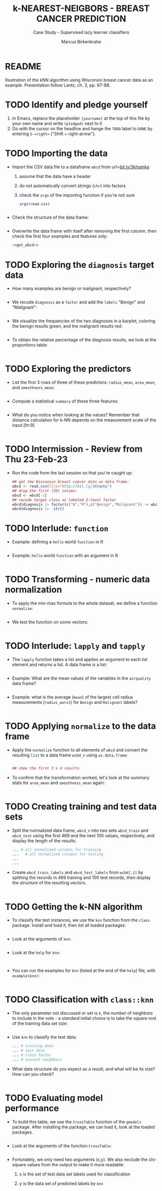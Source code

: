 #+TITLE: k-NEAREST-NEIGBORS - BREAST CANCER PREDICTION
#+AUTHOR: Marcus Birkenkrahe
#+SUBTITLE: Case Study - Supervised lazy learner classifiers
#+STARTUP: overview hideblocks indent inlineimages
#+OPTIONS: toc:nil num:nil ^:nil
#+PROPERTY: header-args:R :session *R* :results output :exports both :noweb yes
* README

Illustration of the kNN algorithm using Wisconsin breast cancer data
as an example. Presentation follow Lantz, ch. 3, pp. 67-88.

* TODO Identify and pledge yourself

1) In Emacs, replace the placeholder ~[yourname]~ at the top of this
   file by your own name and write ~(pledged)~ next to it
2) Go with the cursor on the headline and hange the ~TODO~ label to ~DONE~
   by entering ~S-<right>~ ("Shift + right-arrow").

* TODO Importing the data

- Import the CSV data file to a dataframe ~wbcd~ from url=[[http://bit.ly/3khqmkp][bit.ly/3khqmkp]]
  1) assume that the data have a header
  2) do not automatically convert strings (~chr~) into factors
  3) check the ~args~ of the importing function if you're not sure
  #+begin_src R
    args(read.csv)
  #+end_src
  #+name: get_wbcd
  #+begin_src R

  #+end_src

- Check the structure of the data frame:
  #+begin_src R

  #+end_src

- Overwrite the data frame with itself after removing the first
  column, then check the first four examples and features only:
  #+begin_src R
    <<get_wbcd>>

  #+end_src

* TODO Exploring the ~diagnosis~ target data

- How many examples are benign or malignant, respectively?
  #+begin_src R

  #+end_src

- We recode ~diagnosis~ as a ~factor~ and add the ~labels~ "Benign" and
  "Malignant":
  #+begin_src R :results silent

  #+end_src

- We visualize the frequencies of the two diagnoses in a barplot,
  coloring the benign results green, and the malignant results red:
  #+begin_src R :results graphics file :file data/5_diagnosis.png

  #+end_src

- To obtain the relative percentage of the diagnosis results, we look
  at the proportions table:
  #+begin_src R

  #+end_src

* TODO Exploring the predictors

- List the first 3 rows of three of these predictors: ~radius_mean~,
  ~area_mean~, and ~smoothness_mean~:
  #+begin_src R

  #+end_src

- Compute a statistical ~summary~ of these three features:
  #+begin_src R

  #+end_src

- What do you notice when looking at the values? Remember that
  distance calculation for k-NN depends on the measurement scale of
  the input.[fn:9]
  #+begin_src R

  #+end_src

* TODO Intermission - Review from Thu 23-Feb-23

- Run the code from the last session so that you're caught up:
  #+begin_src R
    ## get the Wisconsin breast cancer data as data frame:
    wbcd <- read.csv(file="http://bit.ly/3khqmkp")
    ## drop the first (ID) column:
    wbcd <- wbcd[-1] 
    ## recode target class as labeled 2-level factor
    wbcd$diagnosis |> factor(c("B","M"),c("Benign","Malignant")) -> wbcd$diagnosis
    wbcd$diagnosis |>  str()
#+end_src

#+RESULTS:
:  Factor w/ 2 levels "Benign","Malignant": 1 1 1 1 1 1 1 2 1 1 ...

* TODO Interlude: ~function~

- Example: defining a ~hello~ world ~function~ in R
  #+begin_src R

  #+end_src

- Example: ~hello~ world ~function~ with an argument in R
  #+begin_src R

  #+end_src

* TODO Transforming - numeric data normalization

- To apply the min-max formula to the whole dataset, we define a function
  ~normalize~:
  #+begin_src R :results silent

  #+end_src

- We test the function on some vectors:
  #+begin_src R

  #+end_src

* TODO Interlude: ~lapply~ and ~tapply~

- The ~lapply~ function takes a list and applies an argument to each
  list element and returns a list. A data frame is a list:
  #+begin_src R

  #+end_src

- Example: What are the mean values of the variables in the ~airquality~
  data frame?
  #+begin_src R

  #+end_src

- Example: what is the average (~mean~) of the largest cell radius
  measurements (~radius_worst~) for ~Benign~ and ~Malignant~ labels?
  #+begin_src R
  
  #+end_src

* TODO Applying ~normalize~ to the data frame

- Apply the ~normalize~ function to all elements of ~wbcd~ and convert
  the resulting ~list~ to a data frame ~wcbd_n~ using ~as.data.frame~:
  #+begin_src R

    ## show the first 3 x 4 results

  #+end_src

- To confirm that the transformation worked, let's look at the summary
  stats for ~area_mean~ and ~smoothness_mean~ again:
  #+begin_src R

  #+end_src

* TODO Creating training and test data sets

- Split the normalized data frame, ~wbcd_n~ into two sets ~wbcd_train~ and
  ~wbcd_test~ using the first 469 and the next 100 values, respectively,
  and display the length of the results:
  #+begin_src R
    ... # all normalized columns for training
    ...   # all normalized columns for testing
    ...
    ...
  #+end_src

- Create ~wbcd_train_labels~ and ~wbcd_test_labels~ from ~wcbd[,1]~ by
  splitting the records in 469 training and 100 test records, then
  display the structure of the resulting vectors.
  #+begin_src R :result silent

  #+end_src

* TODO Getting the k-NN algorithm

- To classify the test instances, we use the ~knn~ function from the
  ~class~ package. Install and load it, then list all loaded packages:
  #+begin_src R

  #+end_src

- Look at the arguments of ~knn~: 
  #+begin_src R

  #+end_src

- Look at the ~help~ for ~knn~:
  #+begin_src 

  #+end_src  

- You can run the examples for ~knn~ (listed at the end of the
  ~help~) file, with ~example(knn)~:
  #+begin_src R

  #+end_src

* TODO Classification with ~class::knn~
  
- The only parameter not discussed or set is ~k~, the number of
  neighbors to include in the vote - a standard initial choice is to
  take the square root of the training data set size:
  #+begin_src R

  #+end_src

- Use ~knn~ to classify the test data:
  #+begin_src R 
    ... # training data
    ... # test data
    ... # class factor
    ... # nearest neighbors
  #+end_src

- What data structure do you expect as a result, and what will be its
  size? How can you check?
  #+begin_src R

  #+end_src

* TODO Evaluating model performance

- To build this table, we use the ~CrossTable~ function of the ~gmodels~
  package. After installing the package, we can load it, look at the
  loaded packages.
  #+begin_src R

  #+end_src

- Look at the arguments of the function ~CrossTable~:
  #+begin_src R

  #+end_src

- Fortunately, we only need two arguments (x,y). We also exclude the
  chi-square values from the output to make it more readable:
  1) x is the set of test data set labels used for classification
  2) y is the data set of predicted labels by ~knn~ 
  #+begin_src R

  #+end_src

What do these results mean?  

